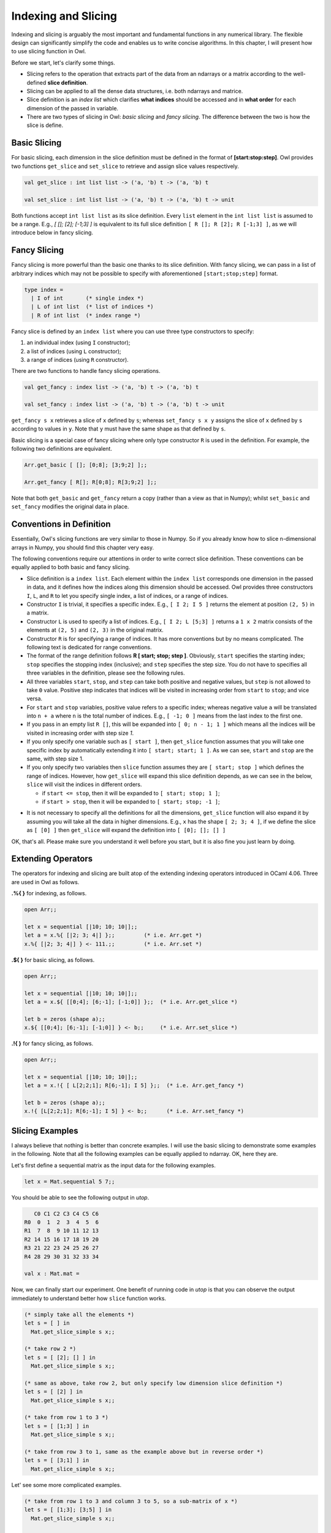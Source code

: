 Indexing and Slicing
=================================================

Indexing and slicing is arguably the most important and fundamental functions in any numerical library. The flexible design can significantly simplify the code and enables us to write concise algorithms. In this chapter, I will present how to use slicing function in Owl.

Before we start, let's clarify some things.

* Slicing refers to the operation that extracts part of the data from an ndarrays or a matrix according to the well-defined **slice definition**.

* Slicing can be applied to all the dense data structures, i.e. both ndarrays and matrice.

* Slice definition is an `index list` which clarifies **what indices** should be accessed and in **what order** for each dimension of the passed in variable.

* There are two types of slicing in Owl: `basic slicing` and `fancy slicing`. The difference between the two is how the slice is define.



Basic Slicing
-------------------------------------------------

For basic slicing, each dimension in the slice definition must be defined in the format of **[start:stop:step]**. Owl provides two functions ``get_slice`` and ``set_slice`` to retrieve and assign slice values respectively.

.. code-block:: ocaml

  val get_slice : int list list -> ('a, 'b) t -> ('a, 'b) t

  val set_slice : int list list -> ('a, 'b) t -> ('a, 'b) t -> unit


Both functions accept ``int list list`` as its slice definition. Every ``list`` element in the ``int list list`` is assumed to be a range. E.g., `[ []; [2]; [-1;3] ]` is equivalent to its full slice definition ``[ R []; R [2]; R [-1;3] ]``, as we will introduce below in fancy slicing.



Fancy Slicing
-------------------------------------------------

Fancy slicing is more powerful than the basic one thanks to its slice definition. With fancy slicing, we can pass in a list of arbitrary indices which may not be possible to specify with aforementioned ``[start;stop;step]`` format.

.. code-block:: ocaml

  type index =
    | I of int       (* single index *)
    | L of int list  (* list of indices *)
    | R of int list  (* index range *)


Fancy slice is defined by an ``index list`` where you can use three type constructors to specify:

1) an individual index (using ``I`` constructor);
2) a list of indices (using ``L`` constructor);
3) a range of indices (using ``R`` constructor).


There are two functions to handle fancy slicing operations.

.. code-block:: ocaml

  val get_fancy : index list -> ('a, 'b) t -> ('a, 'b) t

  val set_fancy : index list -> ('a, 'b) t -> ('a, 'b) t -> unit


``get_fancy s x`` retrieves a slice of ``x`` defined by ``s``; whereas ``set_fancy s x y`` assigns the slice of ``x`` defined by ``s`` according to values in ``y``. Note that ``y`` must have the same shape as that defined by ``s``.

Basic slicing is a special case of fancy slicing where only type constructor ``R`` is used in the definition. For example, the following two definitions are equivalent.

.. code-block:: ocaml

  Arr.get_basic [ []; [0;8]; [3;9;2] ];;

  Arr.get_fancy [ R[]; R[0;8]; R[3;9;2] ];;


Note that both ``get_basic`` and ``get_fancy`` return a copy (rather than a view as that in Numpy); whilst ``set_basic`` and ``set_fancy`` modifies the original data in place.



Conventions in Definition
-------------------------------------------------

Essentially, Owl's slicing functions are very similar to those in Numpy. So if you already know how to slice n-dimensional arrays in Numpy, you should find this chapter very easy.

The following conventions require our attentions in order to write correct slice definition. These conventions can be equally applied to both basic and fancy slicing.

* Slice definition is a ``index list``. Each element within the ``index list`` corresponds one dimension in the passed in data, and it defines how the indices along this dimension should be accessed. Owl provides three constructors ``I``, ``L``, and ``R`` to let you specify single index, a list of indices, or a range of indices.

* Constructor ``I`` is trivial, it specifies a specific index. E.g., ``[ I 2; I 5 ]`` returns the element at position ``(2, 5)`` in a matrix.

* Constructor ``L`` is used to specify a list of indices. E.g., ``[ I 2; L [5;3] ]`` returns a ``1 x 2`` matrix consists of the elements at ``(2, 5)`` and ``(2, 3)`` in the original matrix.

* Constructor ``R`` is for specifying a range of indices. It has more conventions but by no means complicated. The following text is dedicated for range conventions.

* The format of the range definition follows **R [ start; stop; step ]**. Obviously, ``start`` specifies the starting index; ``stop`` specifies the stopping index (inclusive); and ``step`` specifies the step size. You do not have to specifies all three variables in the definition, please see the following rules.

* All three variables ``start``, ``stop``, and ``step`` can take both positive and negative values, but ``step`` is not allowed to take ``0`` value. Positive step indicates that indices will be visited in increasing order from ``start`` to ``stop``; and vice versa.

* For ``start`` and ``stop`` variables, positive value refers to a specific index; whereas negative value ``a`` will be translated into ``n + a`` where ``n`` is the total number of indices. E.g., ``[ -1; 0 ]`` means from the last index to the first one.

* If you pass in an empty list ``R []``, this will be expanded into ``[ 0; n - 1; 1 ]`` which means all the indices will be visited in increasing order with step size `1`.

* If you only specify one variable such as ``[ start ]``, then ``get_slice`` function assumes that you will take one specific index by automatically extending it into ``[ start; start; 1 ]``. As we can see, ``start`` and ``stop`` are the same, with step size 1.

* If you only specify two variables then ``slice`` function assumes they are ``[ start; stop ]`` which defines the range of indices. However, how ``get_slice`` will expand this slice definition depends, as we can see in the below, ``slice`` will visit the indices in different orders.

  - if ``start <= stop``, then it will be expanded to ``[ start; stop; 1 ]``;
  - if ``start > stop``, then it will be expanded to ``[ start; stop; -1 ]``;

- It is not necessary to specify all the definitions for all the dimensions, ``get_slice`` function will also expand it by assuming you will take all the data in higher dimensions. E.g., ``x`` has the shape ``[ 2; 3; 4 ]``, if we define the slice as ``[ [0] ]`` then ``get_slice`` will expand the definition into ``[ [0]; []; [] ]``

OK, that's all. Please make sure you understand it well before you start, but it is also fine you just learn by doing.



Extending Operators
-------------------------------------------------

The operators for indexing and slicing are built atop of the extending indexing operators introduced in OCaml 4.06. Three are used in Owl as follows.

**.%{ }** for indexing, as follows.

.. code-block:: ocaml

  open Arr;;

  let x = sequential [|10; 10; 10|];;
  let a = x.%{ [|2; 3; 4|] };;         (* i.e. Arr.get *)
  x.%{ [|2; 3; 4|] } <- 111.;;         (* i.e. Arr.set *)


**.${ }** for basic slicing, as follows.

.. code-block:: ocaml

  open Arr;;

  let x = sequential [|10; 10; 10|];;
  let a = x.${ [[0;4]; [6;-1]; [-1;0]] };;  (* i.e. Arr.get_slice *)

  let b = zeros (shape a);;
  x.${ [[0;4]; [6;-1]; [-1;0]] } <- b;;     (* i.e. Arr.set_slice *)


**.!{ }** for fancy slicing, as follows.

.. code-block:: ocaml

  open Arr;;

  let x = sequential [|10; 10; 10|];;
  let a = x.!{ [ L[2;2;1]; R[6;-1]; I 5] };;  (* i.e. Arr.get_fancy *)

  let b = zeros (shape a);;
  x.!{ [L[2;2;1]; R[6;-1]; I 5] } <- b;;      (* i.e. Arr.set_fancy *)




Slicing Examples
-------------------------------------------------

I always believe that nothing is better than concrete examples. I will use the basic slicing to demonstrate some examples in the following. Note that all the following examples can be equally applied to ndarray. OK, here they are.

Let's first define a sequential matrix as the input data for the following examples.

.. code-block:: ocaml

  let x = Mat.sequential 5 7;;


You should be able to see the following output in `utop`.

.. code-block:: bash

     C0 C1 C2 C3 C4 C5 C6
  R0  0  1  2  3  4  5  6
  R1  7  8  9 10 11 12 13
  R2 14 15 16 17 18 19 20
  R3 21 22 23 24 25 26 27
  R4 28 29 30 31 32 33 34

  val x : Mat.mat =


Now, we can finally start our experiment. One benefit of running code in `utop` is that you can observe the output immediately to understand better how ``slice`` function works.

.. code-block:: ocaml

  (* simply take all the elements *)
  let s = [ ] in
    Mat.get_slice_simple s x;;

  (* take row 2 *)
  let s = [ [2]; [] ] in
    Mat.get_slice_simple s x;;

  (* same as above, take row 2, but only specify low dimension slice definition *)
  let s = [ [2] ] in
    Mat.get_slice_simple s x;;

  (* take from row 1 to 3 *)
  let s = [ [1;3] ] in
    Mat.get_slice_simple s x;;

  (* take from row 3 to 1, same as the example above but in reverse order *)
  let s = [ [3;1] ] in
    Mat.get_slice_simple s x;;


Let' see some more complicated examples.

.. code-block:: ocaml

  (* take from row 1 to 3 and column 3 to 5, so a sub-matrix of x *)
  let s = [ [1;3]; [3;5] ] in
    Mat.get_slice_simple s x;;

  (* take from row 1 to the last row *)
  let s = [ [1;-1]; [] ] in
    Mat.get_slice_simple s x;;

  (* take the rows of even number indices, i.e., 0;2;4 *)
  let s = [ [0;-1;2] ] in
    Mat.get_slice_simple s x;;

  (* take the column of odd number indices, i.e.,1;3;5 ... *)
  let s = [ []; [1;-1;2] ] in
    Mat.get_slice_simple s x;;

  (* reverse all the rows of x *)
  let s = [ [-1;0] ] in
    Mat.get_slice_simple s x;;

  (* reverse all the elements of x, same as applying reverse function *)
  let s = [ [-1;0]; [-1;0] ] in
    Mat.get_slice_simple s x;;

  (* take the second last row, from the first column to the last, with step size 3 *)
  let s = [ [-2]; [0;-1;3] ] in
    Mat.get_slice_simple s x;;


Slicing and indexing is an important topic in Owl, make sure you understand it well before proceeding to other chapters.

